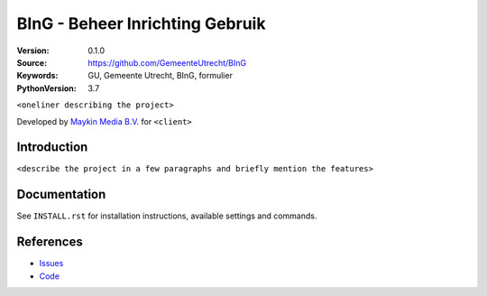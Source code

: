 ================================
BInG - Beheer Inrichting Gebruik
================================

:Version: 0.1.0
:Source: https://github.com/GemeenteUtrecht/BInG
:Keywords: GU, Gemeente Utrecht, BInG, formulier
:PythonVersion: 3.7

|build-status| |requirements|

``<oneliner describing the project>``

Developed by `Maykin Media B.V.`_ for ``<client>``


Introduction
============

``<describe the project in a few paragraphs and briefly mention the features>``


Documentation
=============

See ``INSTALL.rst`` for installation instructions, available settings and
commands.


References
==========

* `Issues <https://github.com/GemeenteUtrecht/BInG/issues>`_
* `Code <https://github.com/GemeenteUtrecht/BInG>`_


.. |build-status| image:: https://travis-ci.org/GemeenteUtrecht/BInG.svg?branch=develop
    :alt: Build status
    :target: https://travis-ci.org/GemeenteUtrecht/BInG

.. |requirements| image:: https://requires.io/github/GemeenteUtrecht/BInG/requirements.svg?branch=master
     :target: https://requires.io/github/GemeenteUtrecht/BInG/requirements/?branch=master
     :alt: Requirements status

.. _testomgeving: https://TODO


.. _Maykin Media B.V.: https://www.maykinmedia.nl
